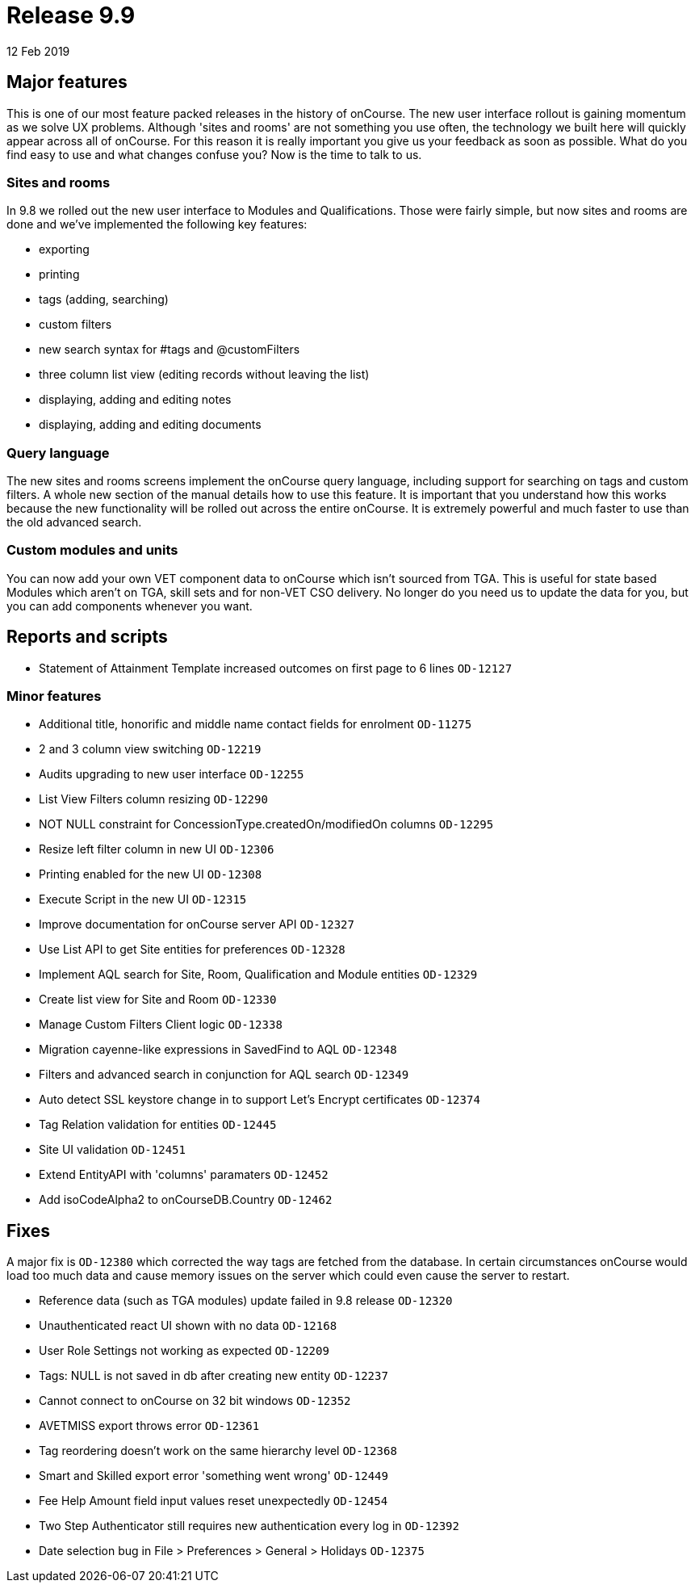 = Release 9.9
12 Feb 2019


== Major features

This is one of our most feature packed releases in the history of
onCourse. The new user interface rollout is gaining momentum as we solve
UX problems. Although 'sites and rooms' are not something you use often,
the technology we built here will quickly appear across all of onCourse.
For this reason it is really important you give us your feedback as soon
as possible. What do you find easy to use and what changes confuse you?
Now is the time to talk to us.

=== Sites and rooms

In 9.8 we rolled out the new user interface to Modules and
Qualifications. Those were fairly simple, but now sites and rooms are
done and we've implemented the following key features:

* exporting
* printing
* tags (adding, searching)
* custom filters
* new search syntax for #tags and @customFilters
* three column list view (editing records without leaving the list)
* displaying, adding and editing notes
* displaying, adding and editing documents

=== Query language

The new sites and rooms screens implement the onCourse query language,
including support for searching on tags and custom filters. A whole new
section of the manual details how to use this feature. It is important
that you understand how this works because the new functionality will be
rolled out across the entire onCourse. It is extremely powerful and much
faster to use than the old advanced search.

=== Custom modules and units

You can now add your own VET component data to onCourse which isn't
sourced from TGA. This is useful for state based Modules which aren't on
TGA, skill sets and for non-VET CSO delivery. No longer do you need us
to update the data for you, but you can add components whenever you
want.

== Reports and scripts

* Statement of Attainment Template increased outcomes on first page to 6
lines `OD-12127`

=== Minor features

* Additional title, honorific and middle name contact fields for
enrolment `OD-11275`
* 2 and 3 column view switching `OD-12219`
* Audits upgrading to new user interface `OD-12255`
* List View Filters column resizing `OD-12290`
* NOT NULL constraint for ConcessionType.createdOn/modifiedOn columns
`OD-12295`
* Resize left filter column in new UI `OD-12306`
* Printing enabled for the new UI `OD-12308`
* Execute Script in the new UI `OD-12315`
* Improve documentation for onCourse server API `OD-12327`
* Use List API to get Site entities for preferences `OD-12328`
* Implement AQL search for Site, Room, Qualification and Module entities
`OD-12329`
* Create list view for Site and Room `OD-12330`
* Manage Custom Filters Client logic `OD-12338`
* Migration cayenne-like expressions in SavedFind to AQL `OD-12348`
* Filters and advanced search in conjunction for AQL search `OD-12349`
* Auto detect SSL keystore change in to support Let's Encrypt
certificates `OD-12374`
* Tag Relation validation for entities `OD-12445`
* Site UI validation `OD-12451`
* Extend EntityAPI with 'columns' paramaters `OD-12452`
* Add isoCodeAlpha2 to onCourseDB.Country `OD-12462`

== Fixes

A major fix is `OD-12380` which corrected the way tags are fetched from
the database. In certain circumstances onCourse would load too much data
and cause memory issues on the server which could even cause the server
to restart.

* Reference data (such as TGA modules) update failed in 9.8 release
`OD-12320`
* Unauthenticated react UI shown with no data `OD-12168`
* User Role Settings not working as expected `OD-12209`
* Tags: NULL is not saved in db after creating new entity `OD-12237`
* Cannot connect to onCourse on 32 bit windows `OD-12352`
* AVETMISS export throws error `OD-12361`
* Tag reordering doesn't work on the same hierarchy level `OD-12368`
* Smart and Skilled export error 'something went wrong' `OD-12449`
* Fee Help Amount field input values reset unexpectedly `OD-12454`
* Two Step Authenticator still requires new authentication every log in
`OD-12392`
* Date selection bug in File > Preferences > General > Holidays
`OD-12375`
